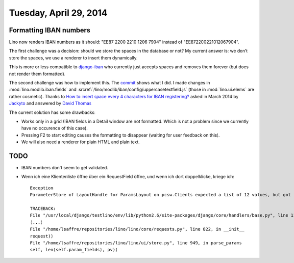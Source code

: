 =======================
Tuesday, April 29, 2014
=======================

Formatting IBAN numbers
-----------------------

Lino now renders IBAN numbers as it should:
"EE87 2200 2210 1206 7904" instead of "EE872200221012067904".

The first challenge was a decision: should we store the spaces in the
database or not?  My current answer is: we don't store the spaces, we
use a renderer to insert them dynamically.

This is more or less compatible to `django-iban
<https://github.com/benkonrath/django-iban>`_ who currently just
accepts spaces and removes them forever (but does not render them
formatted).

The second challenge was how to implement this.  The `commit
<https://github.com/lsaffre/lino/commit/3748768ed9d8b3e0f4e616d4378562cb7d787078>`_
shows what I did.  I made changes in :mod:`lino.modlib.iban.fields`
and :srcref:`/lino/modlib/iban/config/uppercasetextfield.js` (those in
:mod:`lino.ui.elems` are rather cosmetic).  Thanks to `How to insert
space every 4 characters for IBAN registering?
<http://stackoverflow.com/questions/17260238/how-to-insert-space-every-4-characters-for-iban-registering>`_
asked in March 2014 by `Jackyto
<http://stackoverflow.com/users/2354926/jackyto>`_ and answered by
`David Thomas <http://stackoverflow.com/users/82548/david-thomas>`_

The current solution has some drawbacks:

- Works only in a grid (IBAN fields in a Detail window are not
  formatted. Which is not a problem since we currently have no
  occurence of this case).
- Pressing F2 to start editing causes the formatting to disappear
  (waiting for user feedback on this).
- We will also need a renderer for plain HTML and plain text.


TODO
----

- IBAN numbers don't seem to get validated.

- Wenn ich eine Klientenliste öffne über ein RequestField öffne, und
  wenn ich dort doppelklicke, kriege ich::

    Exception
    ParameterStore of LayoutHandle for ParamsLayout on pcsw.Clients expected a list of 12 values, but got [u'30', u'200096', u'', u'29.04.2014', u'29.04.2014', u'', u'', u'', u'', u'', u'false', u'', u'', u'1', u'false', u'false']

    TRACEBACK:
    File "/usr/local/django/testlino/env/lib/python2.6/site-packages/django/core/handlers/base.py", line 114, in get_response
    (...)
    File "/home/lsaffre/repositories/lino/lino/core/requests.py", line 822, in __init__
    request))
    File "/home/lsaffre/repositories/lino/lino/ui/store.py", line 949, in parse_params
    self, len(self.param_fields), pv))

